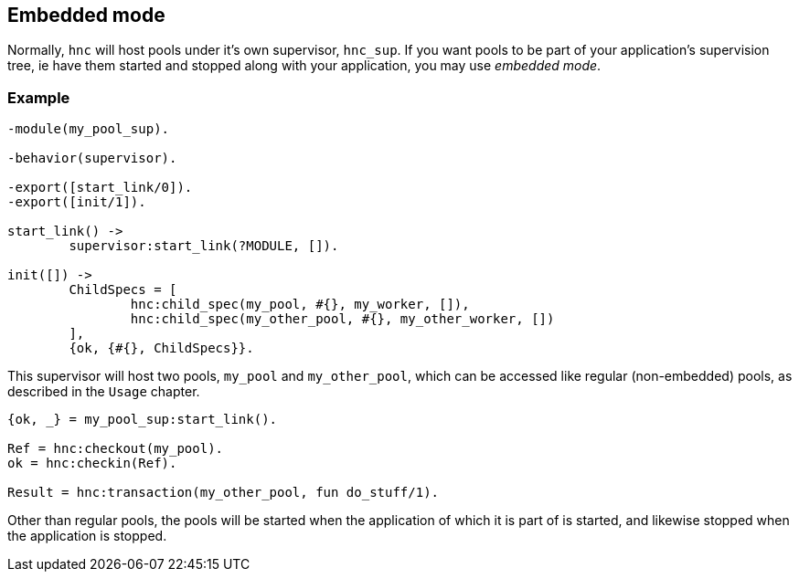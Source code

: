 == Embedded mode

Normally, `hnc` will host pools under it's own supervisor,
`hnc_sup`. If you want pools to be part of your application's
supervision tree, ie have them started and stopped along with
your application, you may use _embedded mode_.

=== Example

[source,erlang]
----
-module(my_pool_sup).

-behavior(supervisor).

-export([start_link/0]).
-export([init/1]).

start_link() ->
	supervisor:start_link(?MODULE, []).

init([]) ->
	ChildSpecs = [
		hnc:child_spec(my_pool, #{}, my_worker, []),
		hnc:child_spec(my_other_pool, #{}, my_other_worker, [])
	],
	{ok, {#{}, ChildSpecs}}.
----

This supervisor will host two pools, `my_pool` and `my_other_pool`,
which can be accessed like regular (non-embedded) pools, as described
in the `Usage` chapter.

[source,erlang]
----
{ok, _} = my_pool_sup:start_link().

Ref = hnc:checkout(my_pool).
ok = hnc:checkin(Ref).

Result = hnc:transaction(my_other_pool, fun do_stuff/1).
----

Other than regular pools, the pools will be started when the application
of which it is part of is started, and likewise stopped when the
application is stopped.

